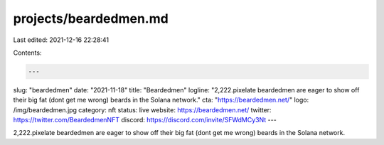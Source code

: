 projects/beardedmen.md
======================

Last edited: 2021-12-16 22:28:41

Contents:

.. code-block:: md

    ---
slug: "beardedmen"
date: "2021-11-18"
title: "Beardedmen"
logline: "2,222.pixelate beardedmen are eager to show off their big fat (dont get me wrong) beards in the Solana network."
cta: "https://beardedmen.net/"
logo: /img/beardedmen.jpg
category: nft
status: live
website: https://beardedmen.net/
twitter: https://twitter.com/BeardedmenNFT
discord: https://discord.com/invite/SFWdMCy3Nt
---

2,222.pixelate beardedmen are eager to show off their big fat (dont get me wrong) beards in the Solana network.


